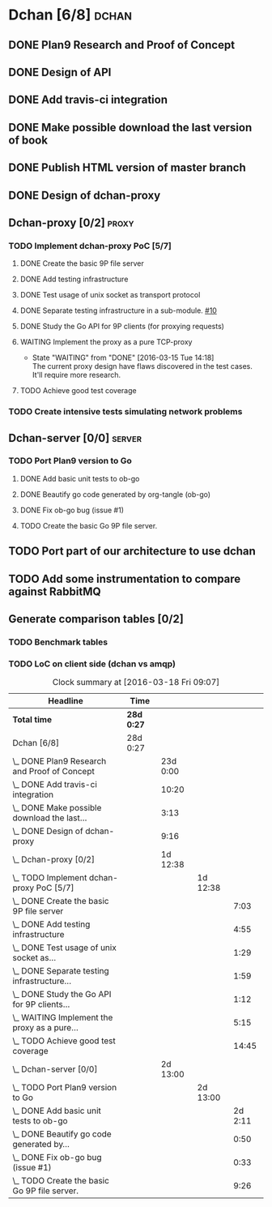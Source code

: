 * Dchan [6/8]                                                         :dchan:
** DONE Plan9 Research and Proof of Concept
   :LOGBOOK:
   CLOCK: [2016-01-11 Mon 15:00]--[2016-02-03 Tue 15:00] => 552:00
   :END:

** DONE Design of API

** DONE Add travis-ci integration
   SCHEDULED: <2016-03-04 Fri> DEADLINE: <2016-03-07 Mon>
   :LOGBOOK:
   CLOCK: [2016-03-07 Mon 12:35]--[2016-03-07 Mon 13:00] =>  0:25
   CLOCK: [2016-03-04 Fri 09:05]--[2016-03-04 Fri 19:00] =>  9:55
   :END:

** DONE Make possible download the last version of book
   :LOGBOOK:
   CLOCK: [2016-03-09 Wed 16:30]--[2016-03-09 Wed 16:38] =>  0:08
   CLOCK: [2016-03-09 Wed 15:44]--[2016-03-09 Wed 16:23] =>  0:39
   CLOCK: [2016-03-09 Wed 14:53]--[2016-03-09 Wed 15:35] =>  0:42
   CLOCK: [2016-03-09 Wed 14:45]--[2016-03-09 Wed 14:49] =>  0:04
   CLOCK: [2016-03-09 Wed 12:54]--[2016-03-09 Wed 14:34] =>  1:40
   :END:

** DONE Publish HTML version of master branch
** DONE Design of dchan-proxy
   :LOGBOOK:
   CLOCK: [2016-02-29 Mon 09:15]--[2016-02-29 Mon 18:31] =>  9:16
   :END:

** Dchan-proxy [0/2]                                                  :proxy:
*** TODO Implement dchan-proxy PoC [5/7]
    SCHEDULED: <2016-03-08 Tue> DEADLINE: <2016-03-18 Fri>
    :PROPERTIES:
    :ORDERED:  t
    :END:
**** DONE Create the basic 9P file server
     :LOGBOOK:
     CLOCK: [2016-03-03 Thu 14:01]--[2016-03-03 Thu 18:12] =>  4:11
     CLOCK: [2016-03-03 Thu 09:10]--[2016-03-03 Thu 12:02] =>  2:52
     :END:
**** DONE Add testing infrastructure
     :LOGBOOK:
     CLOCK: [2016-03-07 Mon 13:05]--[2016-03-07 Mon 18:00] =>  4:55
     :END:
**** DONE Test usage of unix socket as transport protocol
     :LOGBOOK:
     CLOCK: [2016-03-08 Tue 10:31]--[2016-03-08 Tue 12:00] =>  1:29
     :END:
**** DONE Separate testing infrastructure in a sub-module. [[https://github.com/NeowayLabs/dchan/issues/10][#10]]
     :LOGBOOK:
     CLOCK: [2016-03-08 Tue 12:20]--[2016-03-08 Tue 14:19] =>  1:59
     :END:
**** DONE Study the Go API for 9P clients (for proxying requests)
     :LOGBOOK:
     CLOCK: [2016-03-08 Tue 15:21]--[2016-03-08 Tue 16:33] =>  1:12
     :END:
**** WAITING Implement the proxy as a pure TCP-proxy
     - State "WAITING" from "DONE" [2016-03-15 Tue 14:18] \\
       The current proxy design have flaws discovered in the test
       cases. It'll require more research.
     :LOGBOOK:
     CLOCK: [2016-03-09 Wed 10:10]--[2016-03-09 Wed 12:52] =>  2:42
     CLOCK: [2016-03-08 Tue 17:00]--[2016-03-08 Tue 19:16] =>  2:16
     CLOCK: [2016-03-08 Tue 16:36]--[2016-03-08 Tue 16:53] =>  0:17
     :END:
**** TODO Achieve good test coverage
     :LOGBOOK:
     CLOCK: [2016-03-11 Fri 15:25]--[2016-03-11 Fri 16:54] =>  1:29
     CLOCK: [2016-03-11 Fri 13:16]--[2016-03-11 Fri 14:50] =>  1:34
     CLOCK: [2016-03-11 Fri 11:23]--[2016-03-11 Fri 12:54] =>  1:31
     CLOCK: [2016-03-11 Fri 10:08]--[2016-03-11 Fri 11:17] =>  1:09
     CLOCK: [2016-03-10 Thu 17:55]--[2016-03-10 Thu 18:59] =>  1:04
     CLOCK: [2016-03-10 Thu 16:43]--[2016-03-10 Thu 17:46] =>  1:03
     CLOCK: [2016-03-10 Thu 15:26]--[2016-03-10 Thu 16:43] =>  1:17
     CLOCK: [2016-03-10 Thu 14:22]--[2016-03-10 Thu 15:22] =>  1:00
     CLOCK: [2016-03-10 Thu 13:35]--[2016-03-10 Thu 13:57] =>  0:22
     CLOCK: [2016-03-10 Thu 12:52]--[2016-03-10 Thu 13:33] =>  0:41
     CLOCK: [2016-03-10 Thu 12:46]--[2016-03-10 Thu 12:49] =>  0:03
     CLOCK: [2016-03-10 Thu 09:11]--[2016-03-10 Thu 12:43] =>  3:32
     :END:

*** TODO Create intensive tests simulating network problems
    SCHEDULED: <2016-03-21 Mon>

** Dchan-server [0/0]                                                :server:
*** TODO Port Plan9 version to Go
**** DONE Add basic unit tests to ob-go
     :LOGBOOK:
     CLOCK: [2016-03-15 Tue 15:48]--[2016-03-17 Thu 17:59] => 50:11
     :END:
**** DONE Beautify go code generated by org-tangle (ob-go)
     :LOGBOOK:
     CLOCK: [2016-03-17 Thu 18:10]--[2016-03-17 Thu 19:00] =>  0:50
     :END:
**** DONE Fix ob-go bug (issue #1)
     :LOGBOOK:
     CLOCK: [2016-03-17 Thu 19:30]--[2016-03-17 Thu 20:03] =>  0:33
     :END:

**** TODO Create the basic Go 9P file server.
     :LOGBOOK:
     CLOCK: [2016-03-17 Thu 17:50]--[2016-03-17 Thu 17:59] =>  0:09
     CLOCK: [2016-03-17 Thu 9:12]--[2016-03-17 Thu 17:43] =>  8:31
     CLOCK: [2016-03-15 Tue 15:00]--[2016-03-15 Tue 15:46] =>  0:46
     :END:


** TODO Port part of our architecture to use dchan

** TODO Add some instrumentation to compare against RabbitMQ

** Generate comparison tables [0/2]

*** TODO Benchmark tables
*** TODO LoC on client side (dchan vs amqp)

#+BEGIN: clocktable :maxlevel 4 :scope file
#+CAPTION: Clock summary at [2016-03-18 Fri 09:07]
| Headline                                         | Time       |          |          |         |
|--------------------------------------------------+------------+----------+----------+---------|
| *Total time*                                     | *28d 0:27* |          |          |         |
|--------------------------------------------------+------------+----------+----------+---------|
| Dchan [6/8]                                      | 28d 0:27   |          |          |         |
| \_  DONE Plan9 Research and Proof of Concept     |            | 23d 0:00 |          |         |
| \_  DONE Add travis-ci integration               |            |    10:20 |          |         |
| \_  DONE Make possible download the last...      |            |     3:13 |          |         |
| \_  DONE Design of dchan-proxy                   |            |     9:16 |          |         |
| \_  Dchan-proxy [0/2]                            |            | 1d 12:38 |          |         |
| \_    TODO Implement dchan-proxy PoC [5/7]       |            |          | 1d 12:38 |         |
| \_      DONE Create the basic 9P file server     |            |          |          |    7:03 |
| \_      DONE Add testing infrastructure          |            |          |          |    4:55 |
| \_      DONE Test usage of unix socket as...     |            |          |          |    1:29 |
| \_      DONE Separate testing infrastructure...  |            |          |          |    1:59 |
| \_      DONE Study the Go API for 9P clients...  |            |          |          |    1:12 |
| \_      WAITING Implement the proxy as a pure... |            |          |          |    5:15 |
| \_      TODO Achieve good test coverage          |            |          |          |   14:45 |
| \_  Dchan-server [0/0]                           |            | 2d 13:00 |          |         |
| \_    TODO Port Plan9 version to Go              |            |          | 2d 13:00 |         |
| \_      DONE Add basic unit tests to ob-go       |            |          |          | 2d 2:11 |
| \_      DONE Beautify go code generated by...    |            |          |          |    0:50 |
| \_      DONE Fix ob-go bug (issue #1)            |            |          |          |    0:33 |
| \_      TODO Create the basic Go 9P file server. |            |          |          |    9:26 |
#+END:
